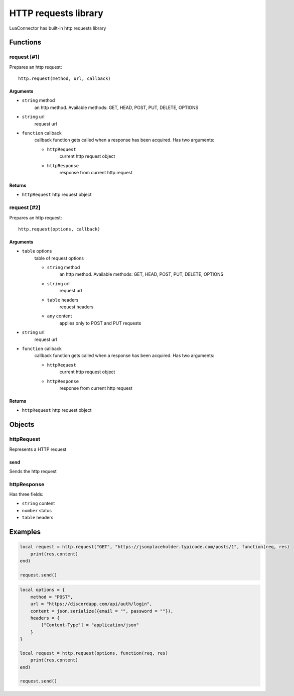 HTTP requests library
=======================
.. highlight:: lua

LuaConnector has built-in http requests library

#############
Functions
#############

============
request [#1]
============

Prepares an http request::

    http.request(method, url, callback)

^^^^^^^^^^
Arguments
^^^^^^^^^^

* ``string`` method
    an http method. Available methods: GET, HEAD, POST, PUT, DELETE, OPTIONS

* ``string`` url
    request url

* ``function`` callback
    callback function gets called when a response has been acquired. Has two arguments:

    * ``httpRequest``
        current http request object

    * ``httpResponse``
        response from current http request

^^^^^^^^^^
Returns
^^^^^^^^^^

* ``httpRequest`` http request object

============
request [#2]
============

Prepares an http request::

    http.request(options, callback)

^^^^^^^^^^
Arguments
^^^^^^^^^^

* ``table`` options
    table of request options

    * ``string`` method
        an http method. Available methods: GET, HEAD, POST, PUT, DELETE, OPTIONS

    * ``string`` url
        request url

    * ``table`` headers
        request headers

    * ``any`` content
        applies only to POST and PUT requests

* ``string`` url
    request url

* ``function`` callback
    callback function gets called when a response has been acquired. Has two arguments:

    * ``httpRequest``
        current http request object

    * ``httpResponse``
        response from current http request

^^^^^^^^^^
Returns
^^^^^^^^^^

* ``httpRequest`` http request object

#############
Objects
#############

============
httpRequest
============

Represents a HTTP request

^^^^^^^^^^
send
^^^^^^^^^^

Sends the http request

=============
httpResponse
=============

Has three fields:

* ``string`` content

* ``number`` status

* ``table`` headers

##########
Examples
##########

.. code-block:: lua

    local request = http.request("GET", "https://jsonplaceholder.typicode.com/posts/1", function(req, res)
        print(res.content)
    end)

    request.send()

.. code-block:: lua

    local options = {
        method = "POST",
        url = "https://discordapp.com/api/auth/login",
        content = json.serialize({email = "", password = ""}),
        headers = {
            ["Content-Type"] = "application/json"
        }
    }

    local request = http.request(options, function(req, res)
        print(res.content)
    end)

    request.send()
